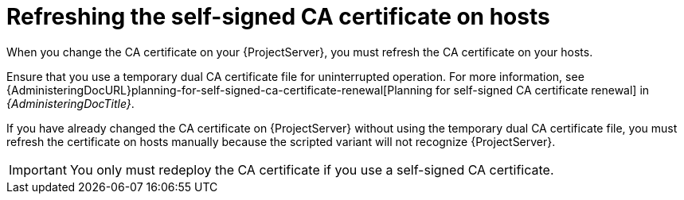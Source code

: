 [id="refreshing-the-self-signed-ca-certificate-on-hosts"]
= Refreshing the self-signed CA certificate on hosts

When you change the CA certificate on your {ProjectServer}, you must refresh the CA certificate on your hosts.

Ensure that you use a temporary dual CA certificate file for uninterrupted operation.
For more information, see {AdministeringDocURL}planning-for-self-signed-ca-certificate-renewal[Planning for self-signed CA certificate renewal] in _{AdministeringDocTitle}_.

If you have already changed the CA certificate on {ProjectServer} without using the temporary dual CA certificate file, you must refresh the certificate on hosts manually because the scripted variant will not recognize {ProjectServer}.

[IMPORTANT]
====
You only must redeploy the CA certificate if you use a self-signed CA certificate.
====
